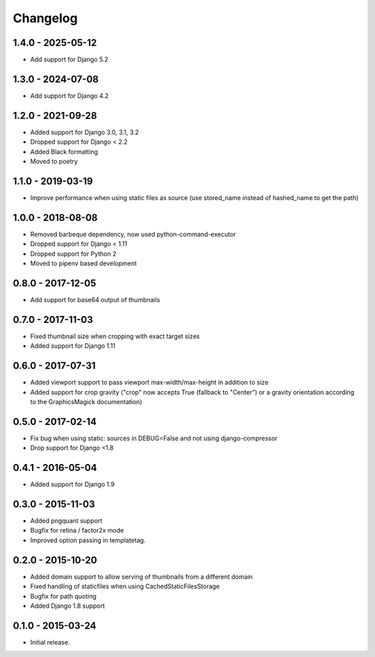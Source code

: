 Changelog
=========

1.4.0 - 2025-05-12
------------------

* Add support for Django 5.2

1.3.0 - 2024-07-08
------------------

* Add support for Django 4.2

1.2.0 - 2021-09-28
------------------

* Added support for Django 3.0, 3.1, 3.2
* Dropped support for Django < 2.2
* Added Black formatting
* Moved to poetry

1.1.0 - 2019-03-19
------------------

* Improve performance when using static files as source (use stored_name instead
  of hashed_name to get the path)

1.0.0 - 2018-08-08
------------------

* Removed barbeque dependency, now used python-command-executor
* Dropped support for Django < 1.11
* Dropped support for Python 2
* Moved to pipenv based development

0.8.0 - 2017-12-05
------------------

* Add support for base64 output of thumbnails

0.7.0 - 2017-11-03
------------------

* Fixed thumbnail size when cropping with exact target sizes
* Added support for Django 1.11

0.6.0 - 2017-07-31
------------------

* Added viewport support to pass viewport max-width/max-height in addition to size
* Added support for crop gravity ("crop" now accepts True (fallback to "Center")
  or a gravity orientation according to the GraphicsMagick documentation)

0.5.0 - 2017-02-14
------------------

* Fix bug when using static: sources in DEBUG=False and not using django-compressor
* Drop support for Django <1.8

0.4.1 - 2016-05-04
------------------

* Added support for Django 1.9

0.3.0 - 2015-11-03
------------------

* Added pngquant support
* Bugfix for retina / factor2x mode
* Improved option passing in templatetag.

0.2.0 - 2015-10-20
------------------

* Added domain support to allow serving of thumbnails from a different domain
* Fixed handling of staticfiles when using CachedStaticFilesStorage
* Bugfix for path quoting
* Added Django 1.8 support

0.1.0 - 2015-03-24
------------------

* Initial release.
